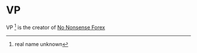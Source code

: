 * VP
  :PROPERTIES:
  :CUSTOM_ID: vp
  :END:

VP [fn:: real name unknown] is the creator of
[[https://nononsenseforex.com/][No Nonsense Forex]]
